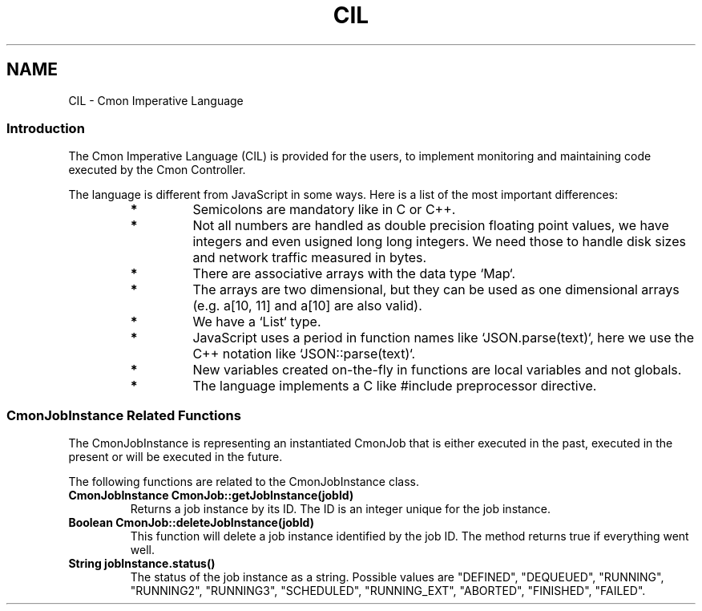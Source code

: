 .TH CIL 3  2019-01-16 CMON IMPERATIVE LANGUAGE
.SH NAME
CIL - Cmon Imperative Language

.SS "Introduction"
The Cmon Imperative Language (CIL) is provided for the users, to implement
monitoring and maintaining code executed by the Cmon Controller. 

The language is different from JavaScript in some ways. Here is a list of the
most important differences:

.RS 7
.TP
.B *
Semicolons are mandatory like in C or C++. 

.TP
.B *
Not all numbers are handled as double precision floating point values, we
have integers and even usigned long long integers. We need those to handle
disk sizes and network traffic measured in bytes.

.TP
.B *
There are associative arrays with the data type `Map`.

.TP
.B *
The arrays are two dimensional, but they can be used as one dimensional
arrays (e.g. a[10, 11] and a[10] are also valid).

.TP
.B *
We have a `List` type.

.TP
.B *
JavaScript uses a period in function names like `JSON.parse(text)`, here we 
use the C++ notation like `JSON::parse(text)`.

.TP
.B *
New variables created on-the-fly in functions are local variables and not
globals.

.TP
.B *
The language implements a C like #include preprocessor directive.

.RE

\"
\"
\"
.SS "CmonJobInstance Related Functions"
The CmonJobInstance is representing an instantiated CmonJob that is either
executed in the past, executed in the present or will be executed in the future.

The following functions are related to the CmonJobInstance class.

.TP
.BR "CmonJobInstance CmonJob::getJobInstance(jobId)"
Returns a job instance by its ID. The ID is an integer unique for the job
instance.

.TP
.BR "Boolean CmonJob::deleteJobInstance(jobId)"
This function will delete a job instance identified by the job ID. The method
returns true if everything went well.

.TP
.BR "String jobInstance.status()"
The status of the job instance as a string. 
Possible values are "DEFINED", "DEQUEUED", "RUNNING", "RUNNING2", "RUNNING3",
"SCHEDULED", "RUNNING_EXT", "ABORTED", "FINISHED", "FAILED".


